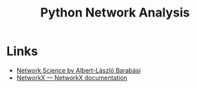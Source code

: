:PROPERTIES:
:ID:       bed915ef-acc7-474b-9074-744a6c0f8b43
:mtime:    20231105155649
:ctime:    20231105155649
:END:
#+TITLE: Python Network Analysis
#+FILETAGS: :python:network:graph theory:

* Links

+ [[http://www.networksciencebook.com/][Network Science by Albert-László Barabási]]
+ [[https://networkx.org/][NetworkX — NetworkX documentation]]
